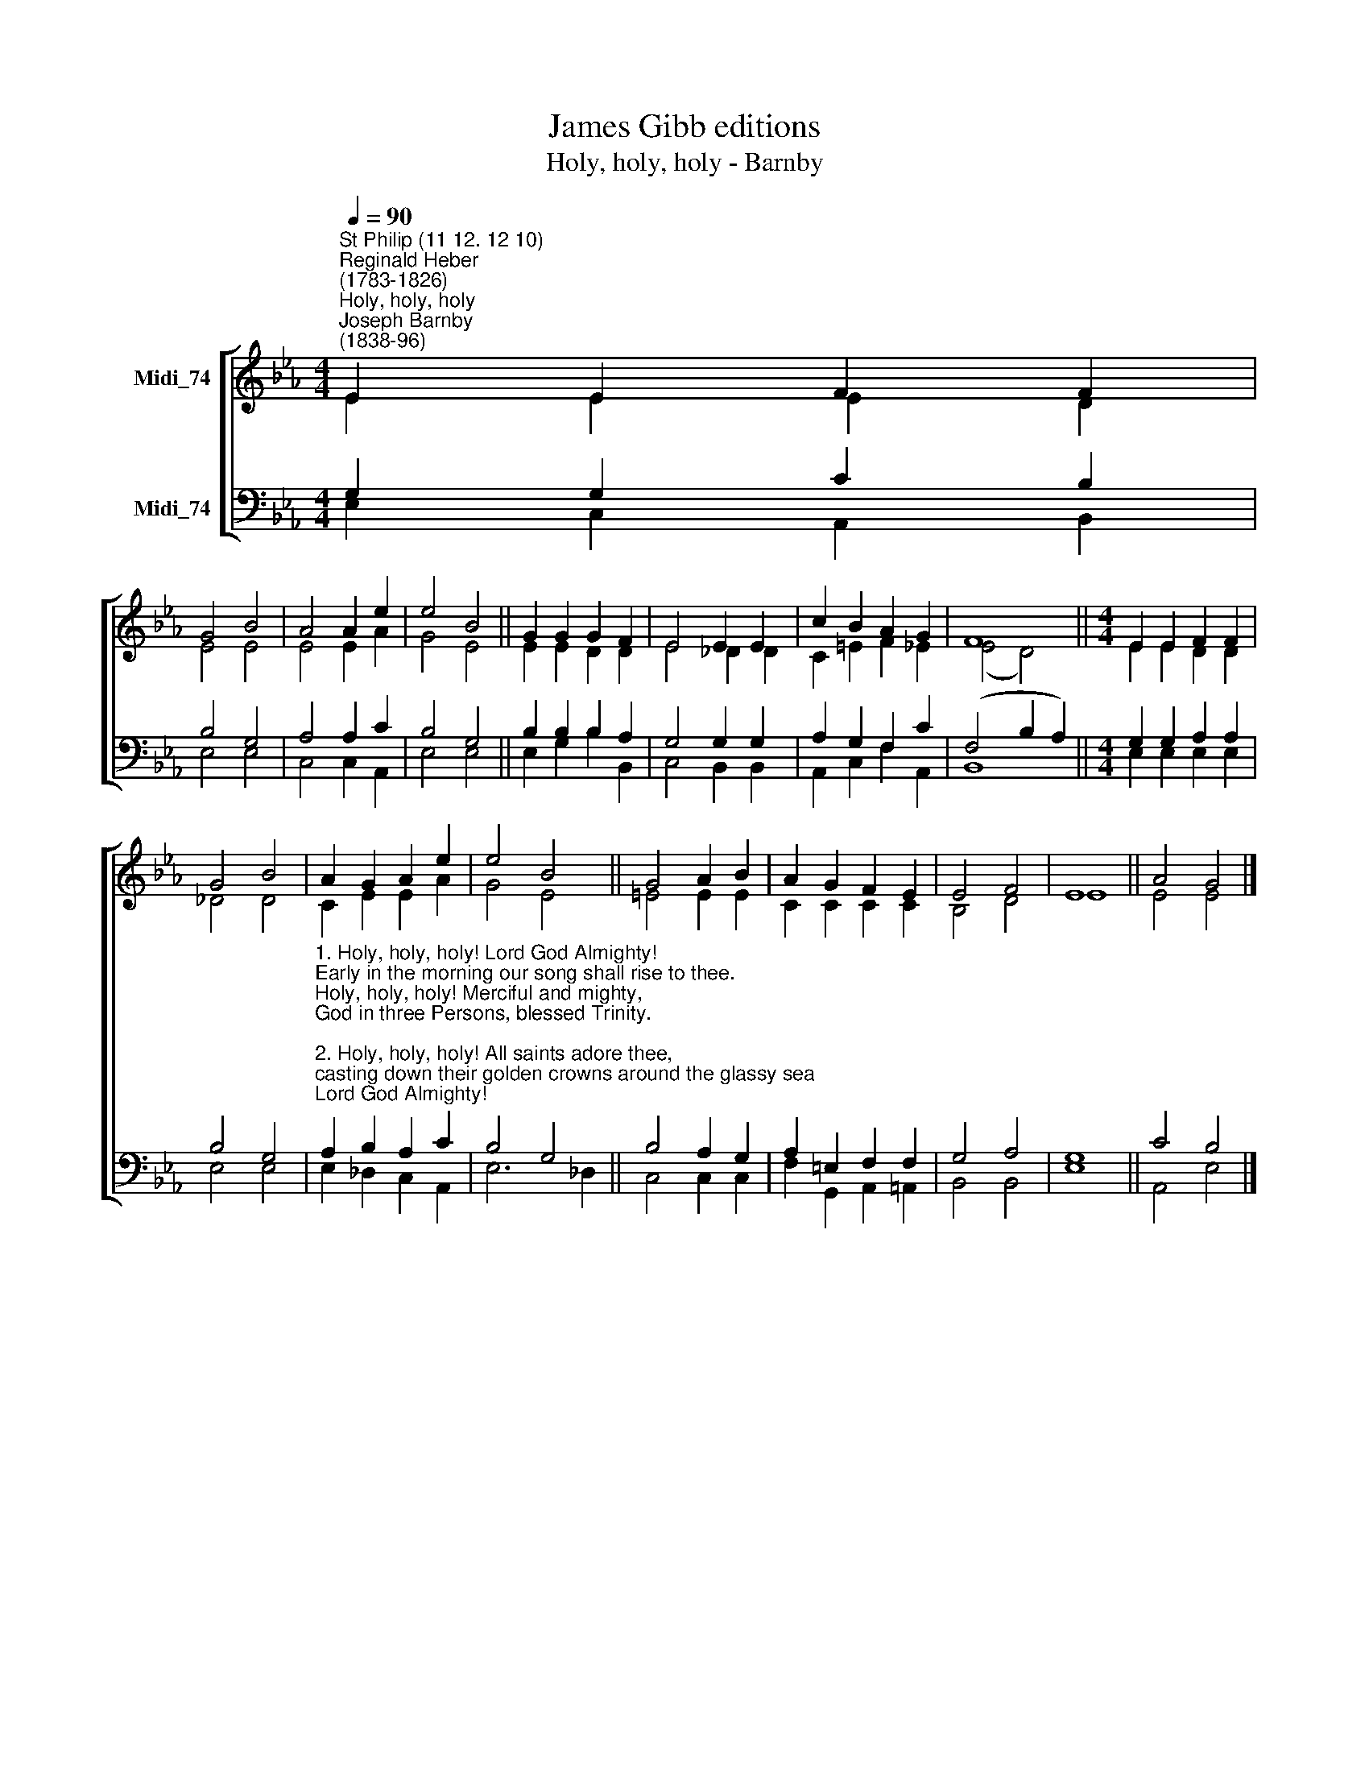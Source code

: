 X:1
T:James Gibb editions
T:Holy, holy, holy - Barnby
%%score [ ( 1 2 ) ( 3 4 ) ]
L:1/8
Q:1/4=90
M:4/4
K:Eb
V:1 treble nm="Midi_74"
V:2 treble 
V:3 bass nm="Midi_74"
V:4 bass 
V:1
"^St Philip (11 12. 12 10)""^Reginald Heber\n(1783-1826)""^Holy, holy, holy""^Joseph Barnby\n(1838-96)" E2 E2 F2 F2 | %1
 G4 B4 | A4 A2 e2 | e4 B4 || G2 G2 G2 F2 | E4 E2 E2 | c2 B2 A2 G2 | F8 ||[M:4/4] E2 E2 F2 F2 | %9
 G4 B4 | A2 G2 A2 e2 | e4 B4 || G4 A2 B2 | A2 G2 F2 E2 | E4 F4 | E8 || A4 G4 |] %17
V:2
 E2 E2 E2 D2 | E4 E4 | E4 E2 A2 | G4 E4 || E2 E2 D2 D2 | E4 _D2 D2 | C2 =E2 F2 _E2 | (E4- D4) || %8
[M:4/4] E2 E2 D2 D2 | _D4 D4 | C2 E2 E2 A2 | G4 E4 || =E4 E2 E2 | C2 C2 C2 C2 | B,4 D4 | E8 || %16
 E4 E4 |] %17
V:3
 G,2 G,2 C2 B,2 | B,4 G,4 | A,4 A,2 C2 | B,4 G,4 || B,2 B,2 B,2 A,2 | G,4 G,2 G,2 | %6
 A,2 G,2 F,2 C2 | (F,4 B,2 A,2) ||[M:4/4] G,2 G,2 A,2 A,2 | B,4 G,4 | %10
"^1. Holy, holy, holy! Lord God Almighty! \nEarly in the morning our song shall rise to thee. \nHoly, holy, holy! Merciful and mighty,\nGod in three Persons, blessed Trinity. \n\n2. Holy, holy, holy! All saints adore thee,\ncasting down their golden crowns around the glassy sea; \ncherubim and seraphim falling down before thee,\nwhich wert, and art, and evermore shalt be. \n\n3. Holy, holy, holy! Though the darkness hide thee,\nthough the eye of sinful man thy glory may not see,\nonly thou art holy; There is none beside thee,\nperfect in power, in love, and purity. \n\n4. Holy, holy, holy! Lord God Almighty!\nAll thy works shall be praise thy Name, in earth, and sky, and sea; \nHoly, holy, holy! Merciful and mighty, \nGod in three Persons, blessed Trinity." A,2 B,2 A,2 C2 | %11
 B,4 G,4 || B,4 A,2 G,2 | A,2 =E,2 F,2 F,2 | G,4 A,4 | G,8 || C4 B,4 |] %17
V:4
 E,2 C,2 A,,2 B,,2 | E,4 E,4 | C,4 C,2 A,,2 | E,4 E,4 || E,2 G,2 B,2 B,,2 | C,4 B,,2 B,,2 | %6
 A,,2 C,2 F,2 A,,2 | B,,8 ||[M:4/4] E,2 E,2 E,2 E,2 | E,4 E,4 | E,2 _D,2 C,2 A,,2 | E,6 _D,2 || %12
 C,4 C,2 C,2 | F,2 G,,2 A,,2 =A,,2 | B,,4 B,,4 | E,8 || A,,4 E,4 |] %17

